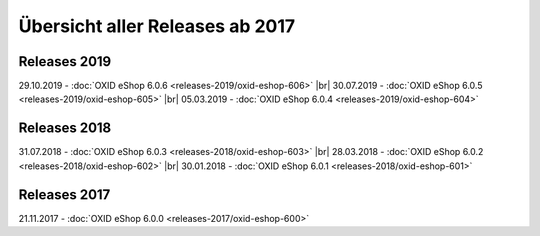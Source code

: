﻿Übersicht aller Releases ab 2017
================================

Releases 2019
-------------
29.10.2019 - :doc:`OXID eShop 6.0.6 <releases-2019/oxid-eshop-606>` |br|
30.07.2019 - :doc:`OXID eShop 6.0.5 <releases-2019/oxid-eshop-605>` |br|
05.03.2019 - :doc:`OXID eShop 6.0.4 <releases-2019/oxid-eshop-604>`

Releases 2018
-------------
31.07.2018 - :doc:`OXID eShop 6.0.3 <releases-2018/oxid-eshop-603>` |br|
28.03.2018 - :doc:`OXID eShop 6.0.2 <releases-2018/oxid-eshop-602>` |br|
30.01.2018 - :doc:`OXID eShop 6.0.1 <releases-2018/oxid-eshop-601>`

Releases 2017
-------------
21.11.2017 - :doc:`OXID eShop 6.0.0 <releases-2017/oxid-eshop-600>`


.. Intern: oxbabe, Status: